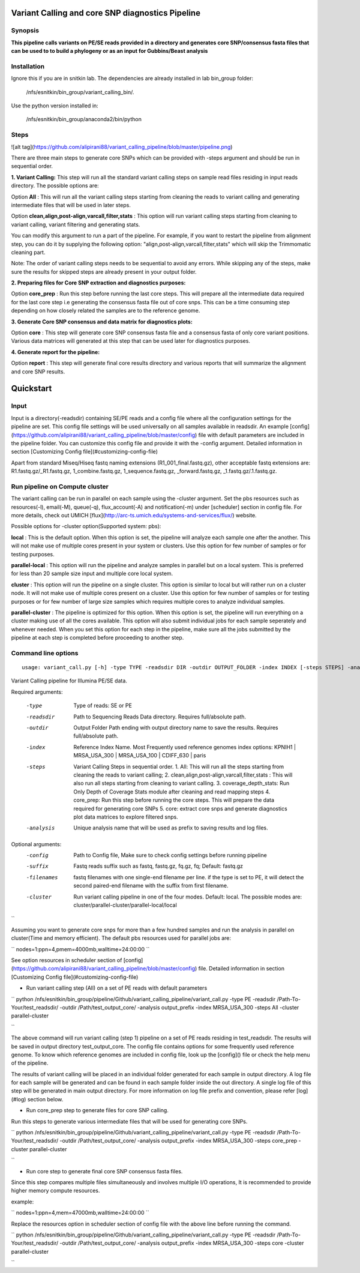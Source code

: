 Variant Calling and core SNP diagnostics Pipeline
===============================

Synopsis
--------

**This pipeline calls variants on PE/SE reads provided in a directory and generates core SNP/consensus fasta files that can be used to to build a phylogeny or as an input for Gubbins/Beast analysis**

Installation
------------

Ignore this if you are in snitkin lab. The dependencies are already installed in lab bin_group folder: 

	/nfs/esnitkin/bin_group/variant_calling_bin/. 

Use the python version installed in:
	
	/nfs/esnitkin/bin_group/anaconda2/bin/python

Steps
-----

![alt tag](https://github.com/alipirani88/variant_calling_pipeline/blob/master/pipeline.png)

There are three main steps to generate core SNPs which can be provided with -steps argument and should be run in sequential order.

**1. Variant Calling:** This step will run all the standard variant calling steps on sample read files residing in input reads directory. 
The possible options are:

Option **All** :  This will run all the variant calling steps starting from cleaning the reads to variant calling and generating intermediate files that will be used in later steps. 

Option **clean,align,post-align,varcall,filter,stats** :  This option will run variant calling steps starting from cleaning to variant calling, variant filtering and generating stats.

You can modify this argument to run a part of the pipeline. For example, if you want to restart the pipeline from alignment step, you can do it by supplying the following option: "align,post-align,varcall,filter,stats" which will skip the Trimmomatic cleaning part.


Note: The order of variant calling steps needs to be sequential to avoid any errors. While skipping any of the steps, make sure the results for skipped steps are already present in your output folder.


**2. Preparing files for Core SNP extraction and diagnostics purposes:**


Option **core_prep** : Run this step before running the last core steps. This will prepare all the intermediate data required for the last core step i.e generating the consensus fasta file out of core snps. This can be a time consuming step depending on how closely related the samples are to the reference genome.  


**3. Generate Core SNP consensus and data matrix for diagnostics plots:**

Option **core** : This step will generate core SNP consensus fasta file and a consensus fasta of only core variant positions. Various data matrices will generated at this step that can be used later for diagnostics purposes. 

**4. Generate report for the pipeline:**

Option **report** : This step will generate final core results directory and various reports that will summarize the alignment and core SNP results. 


Quickstart
==========

Input
-----

Input is a directory(-readsdir) containing SE/PE reads and a config file where all the configuration settings for the pipeline are set. This config file settings will be used universally on all samples available in readsdir. An example [config](https://github.com/alipirani88/variant_calling_pipeline/blob/master/config) file with default parameters are included in the pipeline folder. You can customize this config file and provide it with the -config argument. Detailed information in section [Customizing Config file](#customizing-config-file)

.. note::

Apart from standard Miseq/Hiseq fastq naming extensions (R1_001_final.fastq.gz), other acceptable fastq extensions are: R1.fastq.gz/_R1.fastq.gz, 1_combine.fastq.gz, 1_sequence.fastq.gz, _forward.fastq.gz, _1.fastq.gz/.1.fastq.gz. 

Run pipeline on Compute cluster
-------------------------------

The variant calling can be run in parallel on each sample using the -cluster argument. Set the pbs resources such as resources(-l), email(-M), queue(-q), flux_account(-A) and notification(-m) under [scheduler] section in config file. For more details, check out UMICH [flux](http://arc-ts.umich.edu/systems-and-services/flux/) website.


Possible options for -cluster option(Supported system: pbs):

**local** : This is the default option. When this option is set, the pipeline will analyze each sample one after the another. This will not make use of multiple cores present in your system or clusters. Use this option for few number of samples or for testing purposes.

**parallel-local** :  This option will run the pipeline and analyze samples in parallel but on a local system. This is preferred for less than 20 sample size input and multiple core local system.

**cluster** : This option will run the pipeline on a single cluster. This option is similar to local but will rather run on a cluster node. It will not make use of multiple cores present on a cluster. Use this option for few number of samples or for testing purposes or for few number of large size samples which requires multiple cores to analyze individual samples.

**parallel-cluster** : The pipeline is optimized for this option. When this option is set, the pipeline will run everything on a cluster making use of all the cores available. This option will also submit individual jobs for each sample seperately and whenever needed. When you set this option for each step in the pipeline, make sure all the jobs submitted by the pipeline at each step is completed before proceeding to another step.

Command line options
--------------------

::

	usage: variant_call.py [-h] -type TYPE -readsdir DIR -outdir OUTPUT_FOLDER -index INDEX [-steps STEPS] -analysis ANALYSIS_NAME [-config CONFIG] [-suffix SUFFIX] [-filenames FILENAMES] [-cluster CLUSTER]

Variant Calling pipeline for Illumina PE/SE data.

Required arguments:

  -type         Type of reads: SE or PE
  -readsdir     Path to Sequencing Reads Data directory. Requires full/absolute path.
  -outdir       Output Folder Path ending with output directory name to save the results. Requires full/absolute path.
  -index        Reference Index Name. Most Frequently used reference genomes index options: KPNIH1 | MRSA_USA_300 | MRSA_USA_100 | CDIFF_630 | paris
  -steps        Variant Calling Steps in sequential order.
                1.   All: This will run all the steps starting from cleaning the reads to variant calling;
                2.   clean,align,post-align,varcall,filter,stats : This will also run all steps starting from cleaning to variant calling.
                3.   coverage_depth_stats: Run Only Depth of Coverage Stats module after cleaning and read mapping steps
                4.   core_prep: Run this step before running the core steps. This will prepare the data required for generating core SNPs
                5.   core: extract core snps and generate diagnostics plot data matrices to explore filtered snps.
  -analysis     Unique analysis name that will be used as prefix to saving results and log files.

Optional arguments:
  -config       Path to Config file, Make sure to check config settings before running pipeline
  -suffix       Fastq reads suffix such as fastq, fastq.gz, fq.gz, fq; Default: fastq.gz
  -filenames    fastq filenames with one single-end filename per line. if the type is set to PE, it will detect the second paired-end filename with the suffix from first filename.
  -cluster      Run variant calling pipeline in one of the four modes. Default: local. The possible modes are: cluster/parallel-cluster/parallel-local/local

``


Assuming you want to generate core snps for more than a few hundred samples and run the analysis in parallel on cluster(Time and memory efficient). The default pbs resources used for parallel jobs are: 

``
nodes=1:ppn=4,pmem=4000mb,walltime=24:00:00
``

See option resources in scheduler section of [config](https://github.com/alipirani88/variant_calling_pipeline/blob/master/config) file. Detailed information in section [Customizing Config file](#customizing-config-file)

- Run variant calling step (All) on a set of PE reads with default parameters

``
python /nfs/esnitkin/bin_group/pipeline/Github/variant_calling_pipeline/variant_call.py -type PE -readsdir /Path-To-Your/test_readsdir/ -outdir /Path/test_output_core/ -analysis output_prefix -index MRSA_USA_300 -steps All -cluster parallel-cluster

``

The above command will run variant calling (step 1) pipeline on a set of PE reads residing in test_readsdir. The results will be saved in output directory test_output_core. The config file contains options for some frequently used reference genome. To know which reference genomes are included in config file, look up the [config]() file or check the help menu of the pipeline.

The results of variant calling will be placed in an individual folder generated for each sample in output directory. A log file for each sample will be generated and can be found in each sample folder inside the out directory. A single log file of this step will be generated in main output directory. For more information on log file prefix and convention, please refer [log](#log) section below.

- Run core_prep step to generate files for core SNP calling.

Run this steps to generate various intermediate files that will be used for generating core SNPs.

``
python /nfs/esnitkin/bin_group/pipeline/Github/variant_calling_pipeline/variant_call.py -type PE -readsdir /Path-To-Your/test_readsdir/ -outdir /Path/test_output_core/ -analysis output_prefix -index MRSA_USA_300 -steps core_prep -cluster parallel-cluster

``

- Run core step to generate final core SNP consensus fasta files.

Since this step compares multiple files simultaneously and involves multiple I/O operations, It is recommended to provide higher memory compute resources. 

example:

``
nodes=1:ppn=4,mem=47000mb,walltime=24:00:00
``

Replace the resources option in scheduler section of config file with the above line before running the command.

``
python /nfs/esnitkin/bin_group/pipeline/Github/variant_calling_pipeline/variant_call.py -type PE -readsdir /Path-To-Your/test_readsdir/ -outdir /Path/test_output_core/ -analysis output_prefix -index MRSA_USA_300 -steps core -cluster parallel-cluster

``
